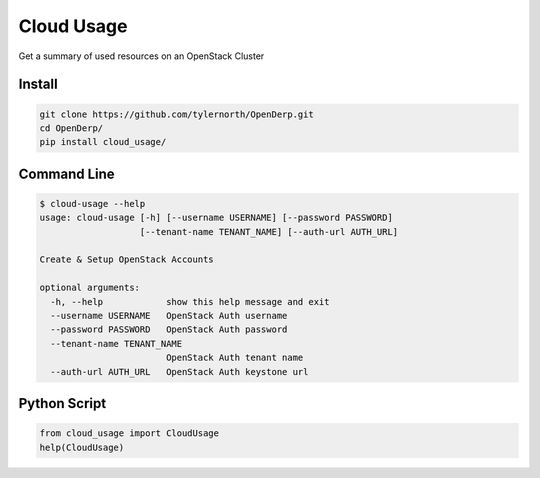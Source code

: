 Cloud Usage
============

Get a summary of used resources on an OpenStack Cluster

Install
--------

.. code::

    git clone https://github.com/tylernorth/OpenDerp.git
    cd OpenDerp/
    pip install cloud_usage/

Command Line
-------------

.. code::

    $ cloud-usage --help
    usage: cloud-usage [-h] [--username USERNAME] [--password PASSWORD]
                       [--tenant-name TENANT_NAME] [--auth-url AUTH_URL]

    Create & Setup OpenStack Accounts

    optional arguments:
      -h, --help            show this help message and exit
      --username USERNAME   OpenStack Auth username
      --password PASSWORD   OpenStack Auth password
      --tenant-name TENANT_NAME
                            OpenStack Auth tenant name
      --auth-url AUTH_URL   OpenStack Auth keystone url

Python Script
--------------

.. code::

    from cloud_usage import CloudUsage
    help(CloudUsage)
